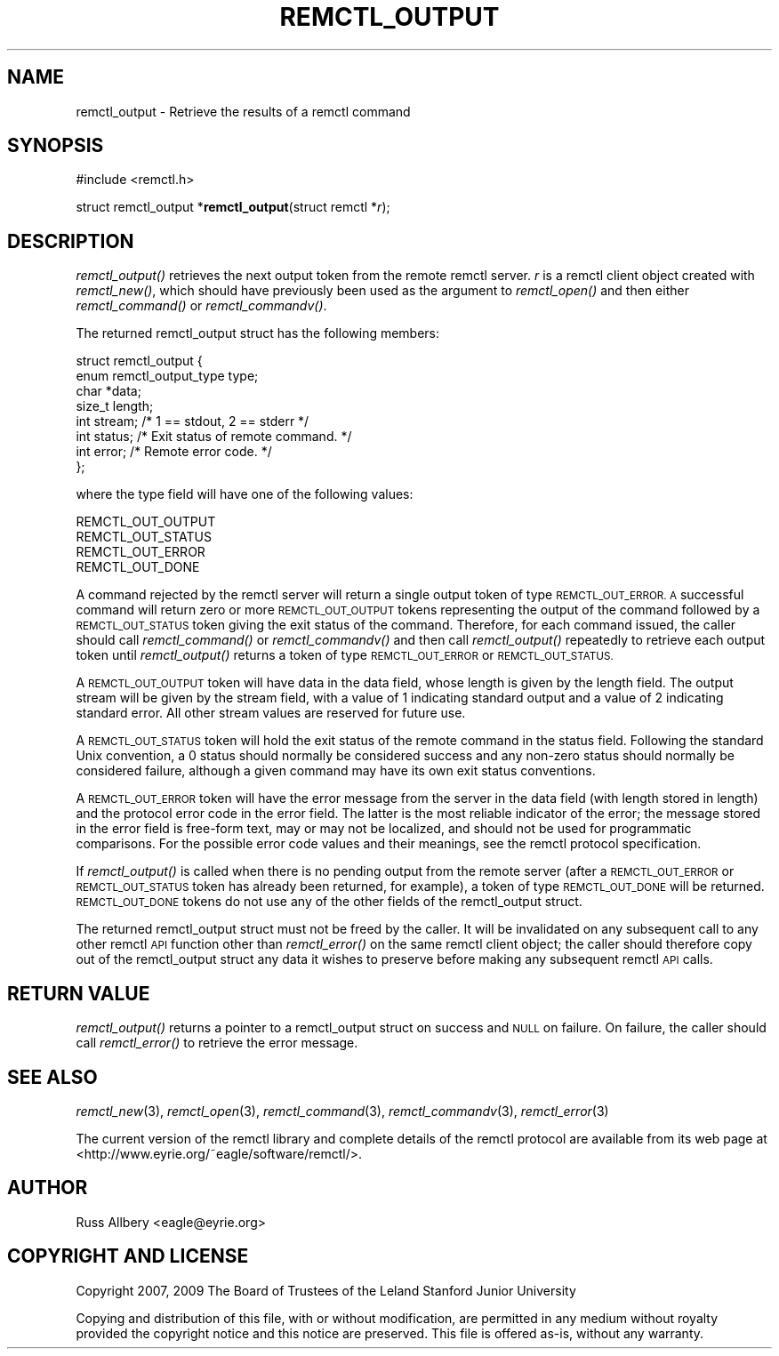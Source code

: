 .\" Automatically generated by Pod::Man 2.27 (Pod::Simple 3.28)
.\"
.\" Standard preamble:
.\" ========================================================================
.de Sp \" Vertical space (when we can't use .PP)
.if t .sp .5v
.if n .sp
..
.de Vb \" Begin verbatim text
.ft CW
.nf
.ne \\$1
..
.de Ve \" End verbatim text
.ft R
.fi
..
.\" Set up some character translations and predefined strings.  \*(-- will
.\" give an unbreakable dash, \*(PI will give pi, \*(L" will give a left
.\" double quote, and \*(R" will give a right double quote.  \*(C+ will
.\" give a nicer C++.  Capital omega is used to do unbreakable dashes and
.\" therefore won't be available.  \*(C` and \*(C' expand to `' in nroff,
.\" nothing in troff, for use with C<>.
.tr \(*W-
.ds C+ C\v'-.1v'\h'-1p'\s-2+\h'-1p'+\s0\v'.1v'\h'-1p'
.ie n \{\
.    ds -- \(*W-
.    ds PI pi
.    if (\n(.H=4u)&(1m=24u) .ds -- \(*W\h'-12u'\(*W\h'-12u'-\" diablo 10 pitch
.    if (\n(.H=4u)&(1m=20u) .ds -- \(*W\h'-12u'\(*W\h'-8u'-\"  diablo 12 pitch
.    ds L" ""
.    ds R" ""
.    ds C` ""
.    ds C' ""
'br\}
.el\{\
.    ds -- \|\(em\|
.    ds PI \(*p
.    ds L" ``
.    ds R" ''
.    ds C`
.    ds C'
'br\}
.\"
.\" Escape single quotes in literal strings from groff's Unicode transform.
.ie \n(.g .ds Aq \(aq
.el       .ds Aq '
.\"
.\" If the F register is turned on, we'll generate index entries on stderr for
.\" titles (.TH), headers (.SH), subsections (.SS), items (.Ip), and index
.\" entries marked with X<> in POD.  Of course, you'll have to process the
.\" output yourself in some meaningful fashion.
.\"
.\" Avoid warning from groff about undefined register 'F'.
.de IX
..
.nr rF 0
.if \n(.g .if rF .nr rF 1
.if (\n(rF:(\n(.g==0)) \{
.    if \nF \{
.        de IX
.        tm Index:\\$1\t\\n%\t"\\$2"
..
.        if !\nF==2 \{
.            nr % 0
.            nr F 2
.        \}
.    \}
.\}
.rr rF
.\"
.\" Accent mark definitions (@(#)ms.acc 1.5 88/02/08 SMI; from UCB 4.2).
.\" Fear.  Run.  Save yourself.  No user-serviceable parts.
.    \" fudge factors for nroff and troff
.if n \{\
.    ds #H 0
.    ds #V .8m
.    ds #F .3m
.    ds #[ \f1
.    ds #] \fP
.\}
.if t \{\
.    ds #H ((1u-(\\\\n(.fu%2u))*.13m)
.    ds #V .6m
.    ds #F 0
.    ds #[ \&
.    ds #] \&
.\}
.    \" simple accents for nroff and troff
.if n \{\
.    ds ' \&
.    ds ` \&
.    ds ^ \&
.    ds , \&
.    ds ~ ~
.    ds /
.\}
.if t \{\
.    ds ' \\k:\h'-(\\n(.wu*8/10-\*(#H)'\'\h"|\\n:u"
.    ds ` \\k:\h'-(\\n(.wu*8/10-\*(#H)'\`\h'|\\n:u'
.    ds ^ \\k:\h'-(\\n(.wu*10/11-\*(#H)'^\h'|\\n:u'
.    ds , \\k:\h'-(\\n(.wu*8/10)',\h'|\\n:u'
.    ds ~ \\k:\h'-(\\n(.wu-\*(#H-.1m)'~\h'|\\n:u'
.    ds / \\k:\h'-(\\n(.wu*8/10-\*(#H)'\z\(sl\h'|\\n:u'
.\}
.    \" troff and (daisy-wheel) nroff accents
.ds : \\k:\h'-(\\n(.wu*8/10-\*(#H+.1m+\*(#F)'\v'-\*(#V'\z.\h'.2m+\*(#F'.\h'|\\n:u'\v'\*(#V'
.ds 8 \h'\*(#H'\(*b\h'-\*(#H'
.ds o \\k:\h'-(\\n(.wu+\w'\(de'u-\*(#H)/2u'\v'-.3n'\*(#[\z\(de\v'.3n'\h'|\\n:u'\*(#]
.ds d- \h'\*(#H'\(pd\h'-\w'~'u'\v'-.25m'\f2\(hy\fP\v'.25m'\h'-\*(#H'
.ds D- D\\k:\h'-\w'D'u'\v'-.11m'\z\(hy\v'.11m'\h'|\\n:u'
.ds th \*(#[\v'.3m'\s+1I\s-1\v'-.3m'\h'-(\w'I'u*2/3)'\s-1o\s+1\*(#]
.ds Th \*(#[\s+2I\s-2\h'-\w'I'u*3/5'\v'-.3m'o\v'.3m'\*(#]
.ds ae a\h'-(\w'a'u*4/10)'e
.ds Ae A\h'-(\w'A'u*4/10)'E
.    \" corrections for vroff
.if v .ds ~ \\k:\h'-(\\n(.wu*9/10-\*(#H)'\s-2\u~\d\s+2\h'|\\n:u'
.if v .ds ^ \\k:\h'-(\\n(.wu*10/11-\*(#H)'\v'-.4m'^\v'.4m'\h'|\\n:u'
.    \" for low resolution devices (crt and lpr)
.if \n(.H>23 .if \n(.V>19 \
\{\
.    ds : e
.    ds 8 ss
.    ds o a
.    ds d- d\h'-1'\(ga
.    ds D- D\h'-1'\(hy
.    ds th \o'bp'
.    ds Th \o'LP'
.    ds ae ae
.    ds Ae AE
.\}
.rm #[ #] #H #V #F C
.\" ========================================================================
.\"
.IX Title "REMCTL_OUTPUT 3"
.TH REMCTL_OUTPUT 3 "2014-07-02" "3.9" "remctl Library Reference"
.\" For nroff, turn off justification.  Always turn off hyphenation; it makes
.\" way too many mistakes in technical documents.
.if n .ad l
.nh
.SH "NAME"
remctl_output \- Retrieve the results of a remctl command
.SH "SYNOPSIS"
.IX Header "SYNOPSIS"
#include <remctl.h>
.PP
struct remctl_output *\fBremctl_output\fR(struct remctl *\fIr\fR);
.SH "DESCRIPTION"
.IX Header "DESCRIPTION"
\&\fIremctl_output()\fR retrieves the next output token from the remote remctl
server.  \fIr\fR is a remctl client object created with \fIremctl_new()\fR, which
should have previously been used as the argument to \fIremctl_open()\fR and then
either \fIremctl_command()\fR or \fIremctl_commandv()\fR.
.PP
The returned remctl_output struct has the following members:
.PP
.Vb 8
\&    struct remctl_output {
\&        enum remctl_output_type type;
\&        char *data;
\&        size_t length;
\&        int stream;                 /* 1 == stdout, 2 == stderr */
\&        int status;                 /* Exit status of remote command. */
\&        int error;                  /* Remote error code. */
\&    };
.Ve
.PP
where the type field will have one of the following values:
.PP
.Vb 4
\&    REMCTL_OUT_OUTPUT
\&    REMCTL_OUT_STATUS
\&    REMCTL_OUT_ERROR
\&    REMCTL_OUT_DONE
.Ve
.PP
A command rejected by the remctl server will return a single output token
of type \s-1REMCTL_OUT_ERROR.  A\s0 successful command will return zero or more
\&\s-1REMCTL_OUT_OUTPUT\s0 tokens representing the output of the command followed
by a \s-1REMCTL_OUT_STATUS\s0 token giving the exit status of the command.
Therefore, for each command issued, the caller should call
\&\fIremctl_command()\fR or \fIremctl_commandv()\fR and then call \fIremctl_output()\fR
repeatedly to retrieve each output token until \fIremctl_output()\fR returns a
token of type \s-1REMCTL_OUT_ERROR\s0 or \s-1REMCTL_OUT_STATUS.\s0
.PP
A \s-1REMCTL_OUT_OUTPUT\s0 token will have data in the data field, whose length
is given by the length field.  The output stream will be given by the
stream field, with a value of 1 indicating standard output and a value of
2 indicating standard error.  All other stream values are reserved for
future use.
.PP
A \s-1REMCTL_OUT_STATUS\s0 token will hold the exit status of the remote command
in the status field.  Following the standard Unix convention, a 0 status
should normally be considered success and any non-zero status should
normally be considered failure, although a given command may have its own
exit status conventions.
.PP
A \s-1REMCTL_OUT_ERROR\s0 token will have the error message from the server in
the data field (with length stored in length) and the protocol error code
in the error field.  The latter is the most reliable indicator of the
error; the message stored in the error field is free-form text, may or may
not be localized, and should not be used for programmatic comparisons.
For the possible error code values and their meanings, see the remctl
protocol specification.
.PP
If \fIremctl_output()\fR is called when there is no pending output from the
remote server (after a \s-1REMCTL_OUT_ERROR\s0 or \s-1REMCTL_OUT_STATUS\s0 token has
already been returned, for example), a token of type \s-1REMCTL_OUT_DONE\s0 will
be returned.  \s-1REMCTL_OUT_DONE\s0 tokens do not use any of the other fields of
the remctl_output struct.
.PP
The returned remctl_output struct must not be freed by the caller.  It
will be invalidated on any subsequent call to any other remctl \s-1API\s0
function other than \fIremctl_error()\fR on the same remctl client object; the
caller should therefore copy out of the remctl_output struct any data it
wishes to preserve before making any subsequent remctl \s-1API\s0 calls.
.SH "RETURN VALUE"
.IX Header "RETURN VALUE"
\&\fIremctl_output()\fR returns a pointer to a remctl_output struct on success and
\&\s-1NULL\s0 on failure.  On failure, the caller should call \fIremctl_error()\fR to
retrieve the error message.
.SH "SEE ALSO"
.IX Header "SEE ALSO"
\&\fIremctl_new\fR\|(3), \fIremctl_open\fR\|(3), \fIremctl_command\fR\|(3), \fIremctl_commandv\fR\|(3),
\&\fIremctl_error\fR\|(3)
.PP
The current version of the remctl library and complete details of the
remctl protocol are available from its web page at
<http://www.eyrie.org/~eagle/software/remctl/>.
.SH "AUTHOR"
.IX Header "AUTHOR"
Russ Allbery <eagle@eyrie.org>
.SH "COPYRIGHT AND LICENSE"
.IX Header "COPYRIGHT AND LICENSE"
Copyright 2007, 2009 The Board of Trustees of the Leland Stanford Junior
University
.PP
Copying and distribution of this file, with or without modification, are
permitted in any medium without royalty provided the copyright notice and
this notice are preserved.  This file is offered as-is, without any
warranty.
